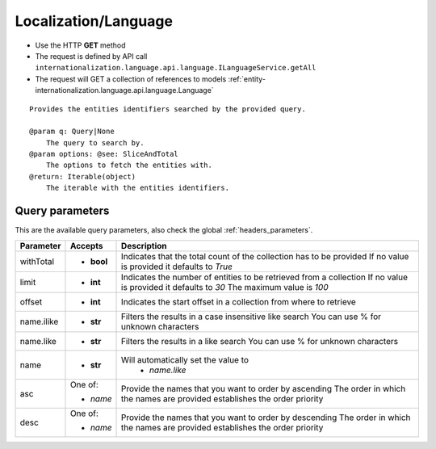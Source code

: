 .. _reuqest-GET-Localization/Language:

**Localization/Language**
==========================================================

* Use the HTTP **GET** method
* The request is defined by API call ``internationalization.language.api.language.ILanguageService.getAll``

* The request will GET a collection of references to models :ref:`entity-internationalization.language.api.language.Language`

::

   Provides the entities identifiers searched by the provided query.
   
   @param q: Query|None
       The query to search by.
   @param options: @see: SliceAndTotal
       The options to fetch the entities with.
   @return: Iterable(object)
       The iterable with the entities identifiers.




Query parameters
-------------------------------------
This are the available query parameters, also check the global :ref:`headers_parameters`.

+------------+------------+--------------------------------------------------------------------------+
|  Parameter |   Accepts  |                                Description                               |
+============+============+==========================================================================+
| withTotal  | * **bool** |                                                                          |
|            |            | Indicates that the total count of the collection has to be provided      |
|            |            | If no value is provided it defaults to *True*                            |
+------------+------------+--------------------------------------------------------------------------+
| limit      | * **int**  |                                                                          |
|            |            | Indicates the number of entities to be retrieved from a collection       |
|            |            | If no value is provided it defaults to *30*                              |
|            |            | The maximum value is *100*                                               |
+------------+------------+--------------------------------------------------------------------------+
| offset     | * **int**  |                                                                          |
|            |            | Indicates the start offset in a collection from where to retrieve        |
+------------+------------+--------------------------------------------------------------------------+
| name.ilike | * **str**  |                                                                          |
|            |            | Filters the results in a case insensitive like search                    |
|            |            | You can use % for unknown characters                                     |
+------------+------------+--------------------------------------------------------------------------+
| name.like  | * **str**  |                                                                          |
|            |            | Filters the results in a like search                                     |
|            |            | You can use % for unknown characters                                     |
+------------+------------+--------------------------------------------------------------------------+
| name       | * **str**  |                                                                          |
|            |            | Will automatically set the value to                                      |
|            |            |   * *name.like*                                                          |
|            |            |                                                                          |
+------------+------------+--------------------------------------------------------------------------+
| asc        | One of:    |                                                                          |
|            |            | Provide the names that you want to order by ascending                    |
|            | * *name*   | The order in which the names are provided establishes the order priority |
+------------+------------+--------------------------------------------------------------------------+
| desc       | One of:    |                                                                          |
|            |            | Provide the names that you want to order by descending                   |
|            | * *name*   | The order in which the names are provided establishes the order priority |
+------------+------------+--------------------------------------------------------------------------+

